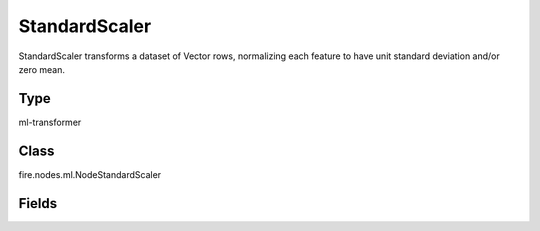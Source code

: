 StandardScaler
=========== 

StandardScaler transforms a dataset of Vector rows, normalizing each feature to have unit standard deviation and/or zero mean.

Type
--------- 

ml-transformer

Class
--------- 

fire.nodes.ml.NodeStandardScaler

Fields
--------- 

.. list-table::
      :widths: 10 5 10
      :header-rows: 1
      * - Name
        - Title
        - Description
      * - inputCol
        - Input Column
        - The input column name
      * - outputCol
        - Output Column
        - The output column name
      * - withMean
        - With Mean
        - Centers the data with mean before scaling.
      * - withStd
        - With Standard Dev
        - Scales the data to unit standard deviation




